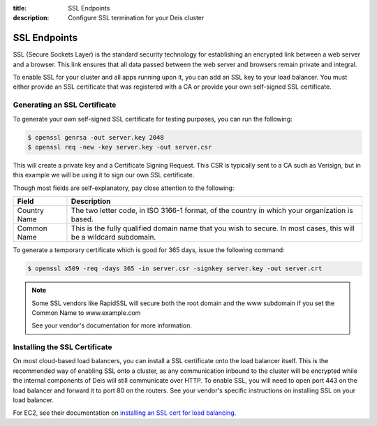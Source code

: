 :title: SSL Endpoints
:description: Configure SSL termination for your Deis cluster


.. _ssl-endpoints:

SSL Endpoints
=============

SSL (Secure Sockets Layer) is the standard security technology for establishing an encrypted link
between a web server and a browser. This link ensures that all data passed between the web server
and browsers remain private and integral.

To enable SSL for your cluster and all apps running upon it, you can add an SSL key to your load
balancer. You must either provide an SSL certificate that was registered with a CA or provide your
own self-signed SSL certificate.


Generating an SSL Certificate
-----------------------------

To generate your own self-signed SSL certificate for testing purposes, you can run the following:

.. code-block:: console

    $ openssl genrsa -out server.key 2048
    $ openssl req -new -key server.key -out server.csr

This will create a private key and a Certificate Signing Request. This CSR is typically sent to a
CA such as Verisign, but in this example we will be using it to sign our own SSL certificate.

Though most fields are self-explanatory, pay close attention to the following:

+--------------+-------------------------------------------------------------------------+
| Field        | Description                                                             |
+==============+=========================================================================+
| Country Name | The two letter code, in ISO 3166-1 format, of the country in which your |
|              | organization is based.                                                  |
+--------------+-------------------------------------------------------------------------+
| Common Name  | This is the fully qualified domain name that you wish to secure. In     |
|              | most cases, this will be a wildcard subdomain.                          |
+--------------+-------------------------------------------------------------------------+

To generate a temporary certificate which is good for 365 days, issue the following command:

.. code-block:: console

    $ openssl x509 -req -days 365 -in server.csr -signkey server.key -out server.crt

.. note::

    Some SSL vendors like RapidSSL will secure both the root domain and the www subdomain if you
    set the Common Name to www.example.com

    See your vendor's documentation for more information.


Installing the SSL Certificate
------------------------------

On most cloud-based load balancers, you can install a SSL certificate onto the load balancer
itself. This is the recommended way of enabling SSL onto a cluster, as any communication inbound to
the cluster will be encrypted while the internal components of Deis will still communicate over
HTTP. To enable SSL, you will need to open port 443 on the load balancer and forward it to port 80
on the routers. See your vendor's specific instructions on installing SSL on your load balancer.

For EC2, see their documentation on `installing an SSL cert for load balancing`_.

.. _`installing an SSL cert for load balancing`: http://docs.aws.amazon.com/ElasticLoadBalancing/latest/DeveloperGuide/ssl-server-cert.html
